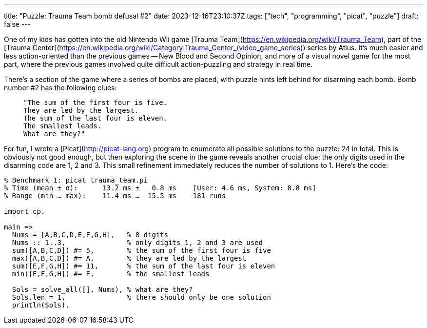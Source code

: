 ---
title: "Puzzle: Trauma Team bomb defusal #2"
date: 2023-12-16T23:10:37Z
tags: ["tech", "programming", "picat", "puzzle"]
draft: false
---

One of my kids has gotten into the old Nintendo Wii game [Trauma Team](https://en.wikipedia.org/wiki/Trauma_Team), part of the [Trauma Center](https://en.wikipedia.org/wiki/Category:Trauma_Center_(video_game_series)) series by Atlus. It's much easier and less action-oriented than the previous games -- New Blood and Second Opinion, and more of a visual novel game for the most part, where the previous games involved quite difficult action-puzzling and strategy in real time.

There's a section of the game where a series of bombs are placed, with puzzle hints left behind for disarming each bomb. Bomb number #2 has the following clues:

>     "The sum of the first four is five.
>     They are led by the largest.
>     The sum of the last four is eleven.
>     The smallest leads.
>     What are they?"

For fun, I wrote a [Picat](http://picat-lang.org) program to enumerate all possible solutions to the puzzle: 24 in total. This is obviously not good enough, but then exploring the scene in the game reveals another crucial clue: the only digits used in the disarming code are 1, 2 and 3. This small refinement immediately reduces the number of solutions to 1. Here's the code:

```picat
% Benchmark 1: picat trauma_team.pi
% Time (mean ± σ):      13.2 ms ±   0.8 ms    [User: 4.6 ms, System: 8.8 ms]
% Range (min … max):    11.4 ms …  15.5 ms    181 runs

import cp.

main =>
  Nums = [A,B,C,D,E,F,G,H],   % 8 digits
  Nums :: 1..3,               % only digits 1, 2 and 3 are used
  sum([A,B,C,D]) #= 5,        % the sum of the first four is five
  max([A,B,C,D]) #= A,        % they are led by the largest
  sum([E,F,G,H]) #= 11,       % the sum of the last four is eleven
  min([E,F,G,H]) #= E,        % the smallest leads

  Sols = solve_all([], Nums), % what are they?
  Sols.len = 1,               % there should only be one solution
  println(Sols).
```
